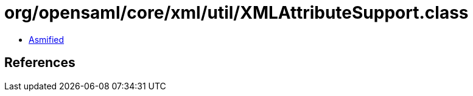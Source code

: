 = org/opensaml/core/xml/util/XMLAttributeSupport.class

 - link:XMLAttributeSupport-asmified.java[Asmified]

== References

